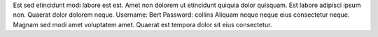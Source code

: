 Est sed etincidunt modi labore est est.
Amet non dolorem ut etincidunt quiquia dolor quisquam.
Est labore adipisci ipsum non.
Quaerat dolor dolorem neque.
Username: Bert
Password: collins
Aliquam neque neque eius consectetur neque.
Magnam sed modi amet voluptatem amet.
Quaerat est tempora dolor sit eius consectetur.
